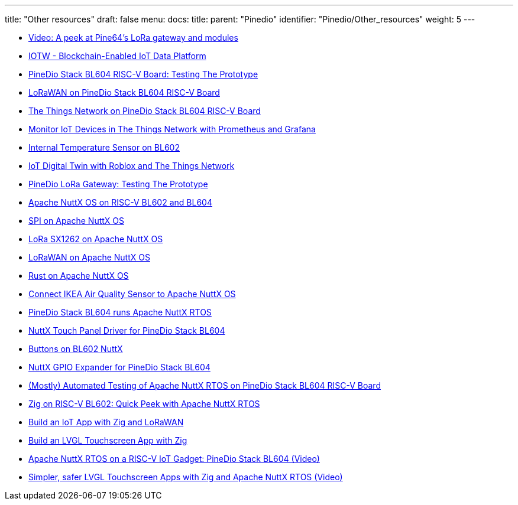 ---
title: "Other resources"
draft: false
menu:
  docs:
    title:
    parent: "Pinedio"
    identifier: "Pinedio/Other_resources"
    weight: 5
---

* https://www.youtube.com/watch?v=cJ0wpANpbyc[Video: A peek at Pine64's LoRa gateway and modules]
* https://iotw.io/[IOTW - Blockchain-Enabled IoT Data Platform]
* https://lupyuen.github.io/articles/pinedio[PineDio Stack BL604 RISC-V Board: Testing The Prototype]
* https://lupyuen.github.io/articles/lorawan2[LoRaWAN on PineDio Stack BL604 RISC-V Board]
* https://lupyuen.github.io/articles/ttn[The Things Network on PineDio Stack BL604 RISC-V Board]
* https://lupyuen.github.io/articles/prometheus[Monitor IoT Devices in The Things Network with Prometheus and Grafana]
* https://lupyuen.github.io/articles/tsen[Internal Temperature Sensor on BL602]
* https://lupyuen.github.io/articles/roblox[IoT Digital Twin with Roblox and The Things Network]
* https://lupyuen.github.io/articles/gateway[PineDio LoRa Gateway: Testing The Prototype]
* https://lupyuen.github.io/articles/nuttx[Apache NuttX OS on RISC-V BL602 and BL604]
* https://lupyuen.github.io/articles/spi2[SPI on Apache NuttX OS]
* https://lupyuen.github.io/articles/sx1262[LoRa SX1262 on Apache NuttX OS]
* https://lupyuen.github.io/articles/lorawan3[LoRaWAN on Apache NuttX OS]
* https://lupyuen.github.io/articles/rust2[Rust on Apache NuttX OS]
* https://lupyuen.github.io/articles/ikea[Connect IKEA Air Quality Sensor to Apache NuttX OS]
* https://lupyuen.github.io/articles/pinedio2[PineDio Stack BL604 runs Apache NuttX RTOS]
* https://lupyuen.github.io/articles/touch[NuttX Touch Panel Driver for PineDio Stack BL604]
* https://www.robertlipe.com/buttons-on-bl602-nuttx/[Buttons on BL602 NuttX]
* https://lupyuen.github.io/articles/expander[NuttX GPIO Expander for PineDio Stack BL604]
* https://lupyuen.github.io/articles/auto2[(Mostly) Automated Testing of Apache NuttX RTOS on PineDio Stack BL604 RISC-V Board]
* https://lupyuen.github.io/articles/zig[Zig on RISC-V BL602: Quick Peek with Apache NuttX RTOS]
* https://lupyuen.github.io/articles/iot[Build an IoT App with Zig and LoRaWAN]
* https://lupyuen.github.io/articles/lvgl[Build an LVGL Touchscreen App with Zig]
* https://youtu.be/_vADRu939sI[Apache NuttX RTOS on a RISC-V IoT Gadget: PineDio Stack BL604 (Video)]
* https://youtu.be/-2OIHur8X1E[Simpler, safer LVGL Touchscreen Apps with Zig and Apache NuttX RTOS (Video)]

